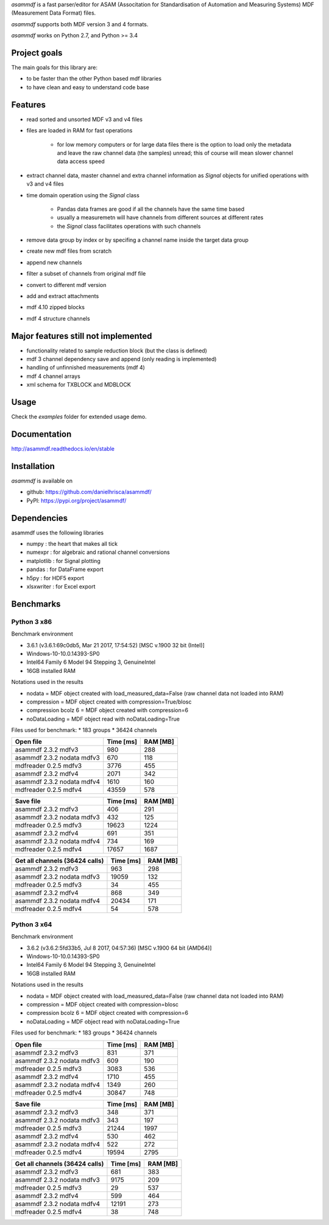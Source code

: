 *asammdf* is a fast parser/editor for ASAM (Associtation for Standardisation of Automation and Measuring Systems) MDF (Measurement Data Format) files. 

*asammdf* supports both MDF version 3 and 4 formats. 

*asammdf* works on Python 2.7, and Python >= 3.4

Project goals
=============
The main goals for this library are:

* to be faster than the other Python based mdf libraries
* to have clean and easy to understand code base

Features
========

* read sorted and unsorted MDF v3 and v4 files
* files are loaded in RAM for fast operations

    * for low memory computers or for large data files there is the option to load only the metadata and leave the raw channel data (the samples) unread; this of course will mean slower channel data access speed

* extract channel data, master channel and extra channel information as *Signal* objects for unified operations with v3 and v4 files
* time domain operation using the *Signal* class

    * Pandas data frames are good if all the channels have the same time based
    * usually a measuremetn will have channels from different sources at different rates
    * the *Signal* class facilitates operations with such channels
    
* remove data group by index or by specifing a channel name inside the target data group
* create new mdf files from scratch
* append new channels
* filter a subset of channels from original mdf file
* convert to different mdf version
* add and extract attachments
* mdf 4.10 zipped blocks
* mdf 4 structure channels

Major features still not implemented
====================================

* functionality related to sample reduction block (but the class is defined)
* mdf 3 channel dependency save and append (only reading is implemented)
* handling of unfinnished measurements (mdf 4)
* mdf 4 channel arrays
* xml schema for TXBLOCK and MDBLOCK

Usage
=====

.. code-block: python

   from asammdf import MDF
   mdf = MDF('sample.mdf')
   speed = mdf.get('WheelSpeed')

 
Check the *examples* folder for extended usage demo.

Documentation
=============
http://asammdf.readthedocs.io/en/stable

Installation
============
*asammdf* is available on 

* github: https://github.com/danielhrisca/asammdf/
* PyPI: https://pypi.org/project/asammdf/
    
.. code-block: python

   pip install asammdf

    
Dependencies
============
asammdf uses the following libraries

* numpy : the heart that makes all tick
* numexpr : for algebraic and rational channel conversions
* matplotlib : for Signal plotting
* pandas : for DataFrame export
* h5py : for HDF5 export
* xlsxwriter : for Excel export


Benchmarks
==========

Python 3 x86
------------

Benchmark environment

* 3.6.1 (v3.6.1:69c0db5, Mar 21 2017, 17:54:52) [MSC v.1900 32 bit (Intel)]
* Windows-10-10.0.14393-SP0
* Intel64 Family 6 Model 94 Stepping 3, GenuineIntel
* 16GB installed RAM

Notations used in the results

* nodata = MDF object created with load_measured_data=False (raw channel data not loaded into RAM)
* compression = MDF object created with compression=True/blosc
* compression bcolz 6 = MDF object created with compression=6
* noDataLoading = MDF object read with noDataLoading=True

Files used for benchmark:
* 183 groups
* 36424 channels


================================================== ========= ========
Open file                                          Time [ms] RAM [MB]
================================================== ========= ========
asammdf 2.3.2 mdfv3                                      980      288
asammdf 2.3.2 nodata mdfv3                               670      118
mdfreader 0.2.5 mdfv3                                   3776      455
asammdf 2.3.2 mdfv4                                     2071      342
asammdf 2.3.2 nodata mdfv4                              1610      160
mdfreader 0.2.5 mdfv4                                  43559      578
================================================== ========= ========


================================================== ========= ========
Save file                                          Time [ms] RAM [MB]
================================================== ========= ========
asammdf 2.3.2 mdfv3                                      406      291
asammdf 2.3.2 nodata mdfv3                               432      125
mdfreader 0.2.5 mdfv3                                  19623     1224
asammdf 2.3.2 mdfv4                                      691      351
asammdf 2.3.2 nodata mdfv4                               734      169
mdfreader 0.2.5 mdfv4                                  17657     1687
================================================== ========= ========


================================================== ========= ========
Get all channels (36424 calls)                     Time [ms] RAM [MB]
================================================== ========= ========
asammdf 2.3.2 mdfv3                                      963      298
asammdf 2.3.2 nodata mdfv3                             19059      132
mdfreader 0.2.5 mdfv3                                     34      455
asammdf 2.3.2 mdfv4                                      868      349
asammdf 2.3.2 nodata mdfv4                             20434      171
mdfreader 0.2.5 mdfv4                                     54      578
================================================== ========= ========


Python 3 x64
------------

Benchmark environment

* 3.6.2 (v3.6.2:5fd33b5, Jul  8 2017, 04:57:36) [MSC v.1900 64 bit (AMD64)]
* Windows-10-10.0.14393-SP0
* Intel64 Family 6 Model 94 Stepping 3, GenuineIntel
* 16GB installed RAM

Notations used in the results

* nodata = MDF object created with load_measured_data=False (raw channel data not loaded into RAM)
* compression = MDF object created with compression=blosc
* compression bcolz 6 = MDF object created with compression=6
* noDataLoading = MDF object read with noDataLoading=True

Files used for benchmark:
* 183 groups
* 36424 channels


================================================== ========= ========
Open file                                          Time [ms] RAM [MB]
================================================== ========= ========
asammdf 2.3.2 mdfv3                                      831      371
asammdf 2.3.2 nodata mdfv3                               609      190
mdfreader 0.2.5 mdfv3                                   3083      536
asammdf 2.3.2 mdfv4                                     1710      455
asammdf 2.3.2 nodata mdfv4                              1349      260
mdfreader 0.2.5 mdfv4                                  30847      748
================================================== ========= ========


================================================== ========= ========
Save file                                          Time [ms] RAM [MB]
================================================== ========= ========
asammdf 2.3.2 mdfv3                                      348      371
asammdf 2.3.2 nodata mdfv3                               343      197
mdfreader 0.2.5 mdfv3                                  21244     1997
asammdf 2.3.2 mdfv4                                      530      462
asammdf 2.3.2 nodata mdfv4                               522      272
mdfreader 0.2.5 mdfv4                                  19594     2795
================================================== ========= ========


================================================== ========= ========
Get all channels (36424 calls)                     Time [ms] RAM [MB]
================================================== ========= ========
asammdf 2.3.2 mdfv3                                      681      383
asammdf 2.3.2 nodata mdfv3                              9175      209
mdfreader 0.2.5 mdfv3                                     29      537
asammdf 2.3.2 mdfv4                                      599      464
asammdf 2.3.2 nodata mdfv4                             12191      273
mdfreader 0.2.5 mdfv4                                     38      748
================================================== ========= ========
